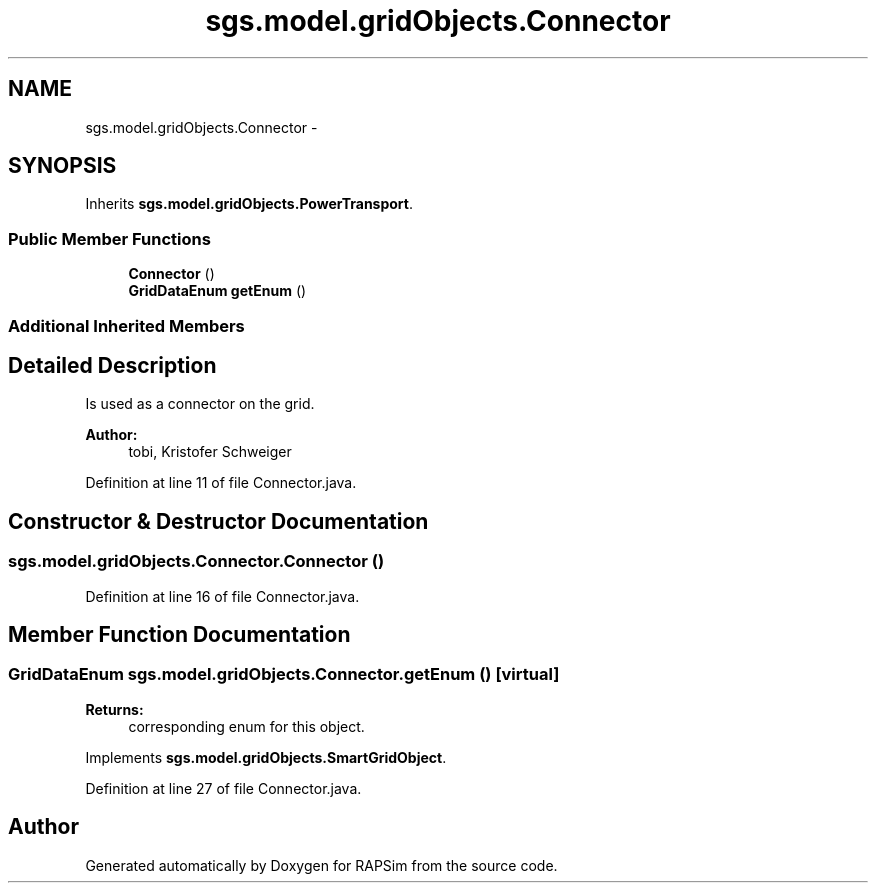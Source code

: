 .TH "sgs.model.gridObjects.Connector" 3 "Wed Oct 28 2015" "Version 0.92" "RAPSim" \" -*- nroff -*-
.ad l
.nh
.SH NAME
sgs.model.gridObjects.Connector \- 
.SH SYNOPSIS
.br
.PP
.PP
Inherits \fBsgs\&.model\&.gridObjects\&.PowerTransport\fP\&.
.SS "Public Member Functions"

.in +1c
.ti -1c
.RI "\fBConnector\fP ()"
.br
.ti -1c
.RI "\fBGridDataEnum\fP \fBgetEnum\fP ()"
.br
.in -1c
.SS "Additional Inherited Members"
.SH "Detailed Description"
.PP 
Is used as a connector on the grid\&. 
.PP
\fBAuthor:\fP
.RS 4
tobi, Kristofer Schweiger 
.RE
.PP

.PP
Definition at line 11 of file Connector\&.java\&.
.SH "Constructor & Destructor Documentation"
.PP 
.SS "sgs\&.model\&.gridObjects\&.Connector\&.Connector ()"

.PP
Definition at line 16 of file Connector\&.java\&.
.SH "Member Function Documentation"
.PP 
.SS "\fBGridDataEnum\fP sgs\&.model\&.gridObjects\&.Connector\&.getEnum ()\fC [virtual]\fP"

.PP
\fBReturns:\fP
.RS 4
corresponding enum for this object\&. 
.RE
.PP

.PP
Implements \fBsgs\&.model\&.gridObjects\&.SmartGridObject\fP\&.
.PP
Definition at line 27 of file Connector\&.java\&.

.SH "Author"
.PP 
Generated automatically by Doxygen for RAPSim from the source code\&.
